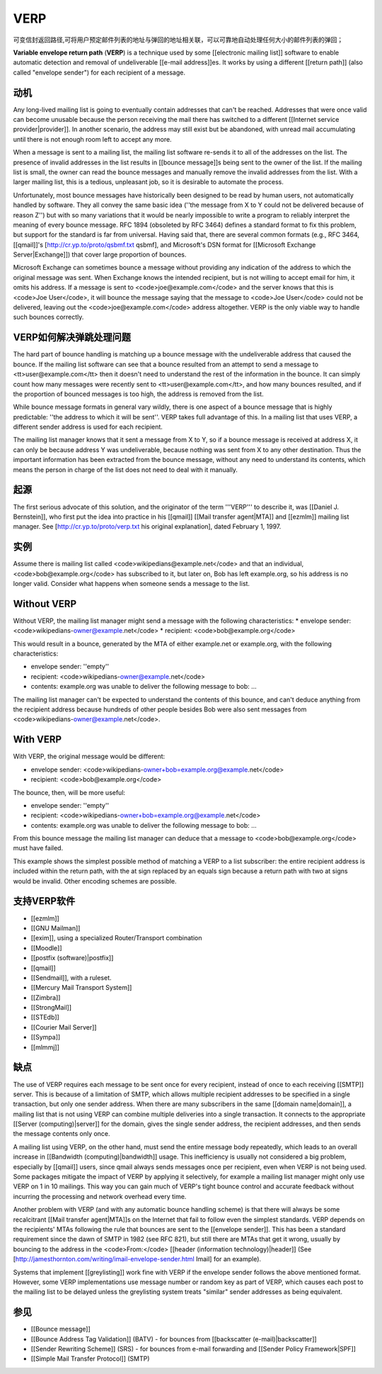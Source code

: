 VERP
==============================

可变信封返回路径,可将用户预定邮件列表的地址与弹回的地址相关联，可以可靠地自动处理任何大小的邮件列表的弹回；

**Variable envelope return path** (**VERP**) is a technique used by some [[electronic mailing list]] software to enable automatic detection and removal of undeliverable [[e-mail address]]es. It works by using a different [[return path]] (also called "envelope sender") for each recipient of a message.

动机
------

Any long-lived mailing list is going to eventually contain addresses that can't be reached. Addresses that were once valid can become unusable because the person receiving the mail there has switched to a different [[Internet service provider|provider]]. In another scenario, the address may still exist but be abandoned, with unread mail accumulating until there is not enough room left to accept any more.

When a message is sent to a mailing list, the mailing list software re-sends it to all of the addresses on the list. The presence of invalid addresses in the list results in [[bounce message]]s being sent to the owner of the list. If the mailing list is small, the owner can read the bounce messages and manually remove the invalid addresses from the list. With a larger mailing list, this is a tedious, unpleasant job, so it is desirable to automate the process.

Unfortunately, most bounce messages have historically been designed to be read by human users, not automatically handled by software. They all convey the same basic idea (''the message from X to Y could not be delivered because of reason Z'') but with so many variations that it would be nearly impossible to write a program to reliably interpret the meaning of every bounce message. RFC 1894 (obsoleted by RFC 3464) defines a standard format to fix this problem, but support for the standard is far from universal. Having said that, there are several common formats (e.g., RFC 3464, [[qmail]]'s [http://cr.yp.to/proto/qsbmf.txt qsbmf], and Microsoft's DSN format for [[Microsoft Exchange Server|Exchange]]) that cover large proportion of bounces.

Microsoft Exchange can sometimes bounce a message without providing any indication of the address to which the original message was sent. When Exchange knows the intended recipient, but is not willing to accept email for him, it omits his address. If a message is sent to <code>joe@example.com</code> and the server knows that this is <code>Joe User</code>, it will bounce the message saying that the message to <code>Joe User</code> could not be delivered, leaving out the <code>joe@example.com</code> address altogether. VERP is the only viable way to handle such bounces correctly.

VERP如何解决弹跳处理问题
------------------------

The hard part of bounce handling is matching up a bounce message with the undeliverable address that caused the bounce. If the mailing list software can see that a bounce resulted from an attempt to send a message to <tt>user@example.com</tt> then it doesn't need to understand the rest of the information in the bounce. It can simply count how many messages were recently sent to <tt>user@example.com</tt>, and how many bounces resulted, and if the proportion of bounced messages is too high, the address is removed from the list.

While bounce message formats in general vary wildly, there is one aspect of a bounce message that is highly predictable: ''the address to which it will be sent''. VERP takes full advantage of this. In a mailing list that uses VERP, a different sender address is used for each recipient.

The mailing list manager knows that it sent a message from X to Y, so if a bounce message is received at address X, it can only be because address Y was undeliverable, because nothing was sent from X to any other destination. Thus the important information has been extracted from the bounce message, without any need to understand its contents, which means the person in charge of the list does not need to deal with it manually.

起源
------

The first serious advocate of this solution, and the originator of the term '''VERP''' to describe it, was [[Daniel J. Bernstein]], who first put the idea into practice in his [[qmail]] [[Mail transfer agent|MTA]] and [[ezmlm]] mailing list manager. See [http://cr.yp.to/proto/verp.txt his original explanation], dated February 1, 1997.

实例
------

Assume there is mailing list called <code>wikipedians@example.net</code> and that an individual, <code>bob@example.org</code> has subscribed to it, but later on, Bob has left example.org, so his address is no longer valid. Consider what happens when someone sends a message to the list.

Without VERP
------------

Without VERP, the mailing list manager might send a message with the following characteristics:
* envelope sender: <code>wikipedians-owner@example.net</code>
* recipient: <code>bob@example.org</code>

This would result in a bounce, generated by the MTA of either example.net or example.org, with the following characteristics:

* envelope sender: ''empty''
* recipient: <code>wikipedians-owner@example.net</code>
* contents: example.org was unable to deliver the following message to bob: ...

The mailing list manager can't be expected to understand the contents of this bounce, and can't deduce anything from the recipient address because hundreds of other people besides Bob were also sent messages from <code>wikipedians-owner@example.net</code>.

With VERP
------------

With VERP, the original message would be different:

* envelope sender: <code>wikipedians-owner+bob=example.org@example.net</code>
* recipient: <code>bob@example.org</code>

The bounce, then, will be more useful:

* envelope sender: ''empty''
* recipient: <code>wikipedians-owner+bob=example.org@example.net</code>
* contents: example.org was unable to deliver the following message to bob: ...

From this bounce message the mailing list manager can deduce that a message to <code>bob@example.org</code> must have failed.

This example shows the simplest possible method of matching a VERP to a list subscriber: the entire recipient address is included within the return path, with the at sign replaced by an equals sign because a return path with two at signs would be invalid. Other encoding schemes are possible.

支持VERP软件
------------

* [[ezmlm]]
* [[GNU Mailman]]
* [[exim]], using a specialized Router/Transport combination
* [[Moodle]]
* [[postfix (software)|postfix]]
* [[qmail]]
* [[Sendmail]], with a ruleset.
* [[Mercury Mail Transport System]]
* [[Zimbra]]
* [[StrongMail]]
* [[STEdb]]
* [[Courier Mail Server]]
* [[Sympa]]
* [[mlmmj]]

缺点
------

The use of VERP requires each message to be sent once for every recipient, instead of once to each receiving [[SMTP]] server. This is because of a limitation of SMTP, which allows multiple recipient addresses to be specified in a single transaction, but only one sender address. When there are many subscribers in the same [[domain name|domain]], a mailing list that is not using VERP can combine multiple deliveries into a single transaction. It connects to the appropriate [[Server (computing)|server]] for the domain, gives the single sender address, the recipient addresses, and then sends the message contents only once.

A mailing list using VERP, on the other hand, must send the entire message body repeatedly, which leads to an overall increase in [[Bandwidth (computing)|bandwidth]] usage. This inefficiency is usually not considered a big problem, especially by [[qmail]] users, since qmail always sends messages once per recipient, even when VERP is not being used. Some packages mitigate the impact of VERP by applying it selectively, for example a mailing list manager might only use VERP on 1 in 10 mailings. This way you can gain much of VERP's tight bounce control and accurate feedback without incurring the processing and network overhead every time.

Another problem with VERP (and with any automatic bounce handling scheme) is that there will always be some recalcitrant [[Mail transfer agent|MTA]]s on the Internet that fail to follow even the simplest standards. VERP depends on the recipients' MTAs following the rule that bounces are sent to the [[envelope sender]]. This has been a standard requirement since the dawn of SMTP in 1982 (see RFC 821), but still there are MTAs that get it wrong, usually by bouncing to the address in the <code>From:</code> [[header (information technology)|header]] (See [http://jamesthornton.com/writing/imail-envelope-sender.html Imail] for an example).

Systems that implement [[greylisting]] work fine with VERP if the envelope sender follows the above mentioned format. However, some VERP implementations use message number or random key as part of VERP, which causes each post to the mailing list to be delayed unless the greylisting system treats "similar" sender addresses as being equivalent.

参见
------

* [[Bounce message]]
* [[Bounce Address Tag Validation]] (BATV) - for bounces from [[backscatter (e-mail)|backscatter]]
* [[Sender Rewriting Scheme]] (SRS) - for bounces from e-mail forwarding and [[Sender Policy Framework|SPF]]
* [[Simple Mail Transfer Protocol]] (SMTP)

